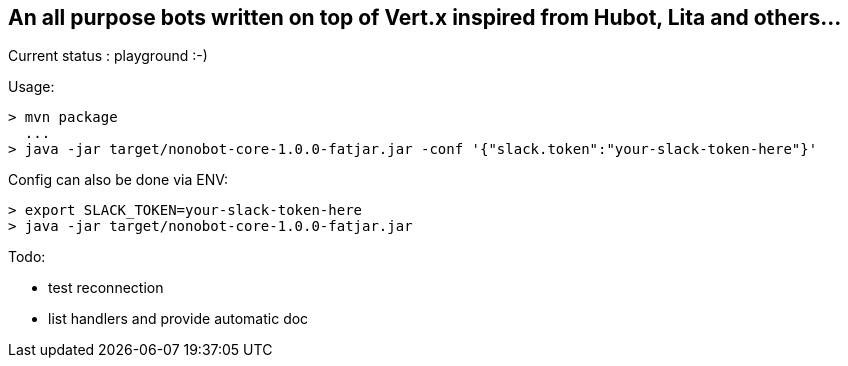 ## An all purpose bots written on top of Vert.x inspired from Hubot, Lita and others...

Current status : playground :-)

Usage:

----
> mvn package
  ...
> java -jar target/nonobot-core-1.0.0-fatjar.jar -conf '{"slack.token":"your-slack-token-here"}'
----

Config can also be done via ENV:

----
> export SLACK_TOKEN=your-slack-token-here
> java -jar target/nonobot-core-1.0.0-fatjar.jar
----

Todo:

- test reconnection
- list handlers and provide automatic doc